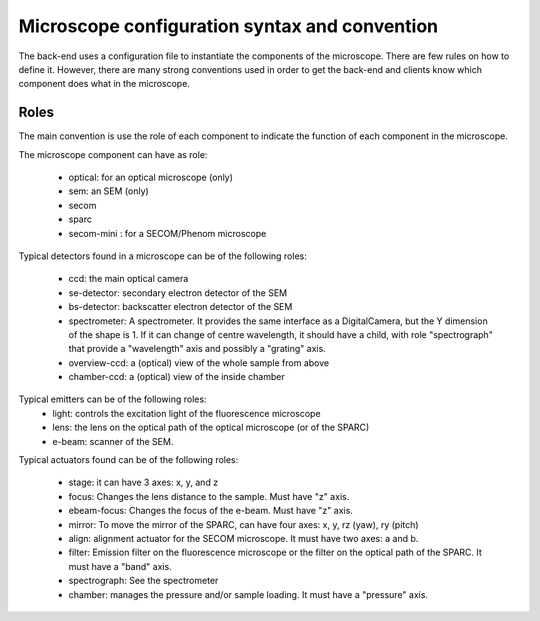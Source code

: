 **********************************************
Microscope configuration syntax and convention
**********************************************

The back-end uses a configuration file to instantiate the components of the
microscope. There are few rules on how to define it. However, there are many
strong conventions used in order to get the back-end and clients know which
component does what in the microscope.

Roles
=====

The main convention is use the role of each component to indicate the function
of each component in the microscope.

The microscope component can have as role:
 
  * optical: for an optical microscope (only)
  * sem: an SEM (only)
  * secom
  * sparc
  * secom-mini : for a SECOM/Phenom microscope

Typical detectors found in a microscope can be of the following roles:

  * ccd: the main optical camera
  * se-detector: secondary electron detector of the SEM
  * bs-detector: backscatter electron detector of the SEM
  * spectrometer: A spectrometer. 
    It provides the same interface as a DigitalCamera,
    but the Y dimension of the shape is 1.
    If it can change of centre wavelength, it should have a child, 
    with role "spectrograph" that provide a "wavelength" axis and 
    possibly a "grating" axis.
  * overview-ccd: a (optical) view of the whole sample from above
  * chamber-ccd: a (optical) view of the inside chamber

Typical emitters can be of the following roles:
  * light: controls the excitation light of the fluorescence microscope
  * lens: the lens on the optical path of the optical microscope (or of the SPARC)
  * e-beam: scanner of the SEM.

Typical actuators found can be of the following roles:

  * stage: it can have 3 axes: x, y, and z
  * focus: Changes the lens distance to the sample. Must have "z" axis.
  * ebeam-focus: Changes the focus of the e-beam. Must have "z" axis.
  * mirror: To move the mirror of the SPARC, can have four axes: x, y, rz (yaw), ry (pitch)
  * align: alignment actuator for the SECOM microscope. 
    It must have two axes: a and b.
  * filter: Emission filter on the fluorescence microscope or the filter on the 
    optical path of the SPARC. It must have a "band" axis.
  * spectrograph: See the spectrometer
  * chamber: manages the pressure and/or sample loading.
    It must have a "pressure" axis.

